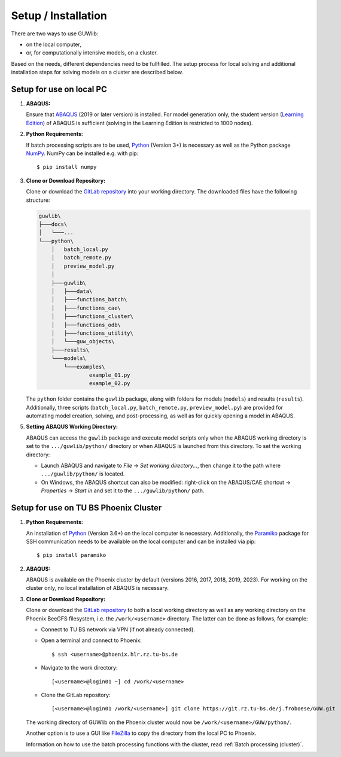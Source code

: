 Setup / Installation
=====================

There are two ways to use GUWlib:

- on the local computer, 
- or, for computationally intensive models, on a cluster. 

Based on the needs, different dependencies need to be fullfilled. The setup process for local solving and additional installation steps for solving models on a cluster are described below.


Setup for use on local PC
--------------------------

1. **ABAQUS:**
 
   Ensure that `ABAQUS <https://www.3ds.com/products/simulia/abaqus/cae>`_ (2019 or later version) is installed. For model generation only, the student version (`Learning Edition <https://www.3ds.com/edu/education/students/solutions/abaqus-le>`_) of ABAQUS is sufficient (solving in the Learning Edition is restricted to 1000 nodes).

2. **Python Requirements:**
 
   If batch processing scripts are to be used, `Python <https://www.python.org/downloads/>`_ (Version 3+) is necessary as well as the Python package `NumPy <https://numpy.org/>`_. NumPy can be installed e.g. with pip: ::
   
	$ pip install numpy
   
3. **Clone or Download Repository:**
 
   Clone or download the `GitLab repository <https://git.rz.tu-bs.de/j.froboese/GUW>`_ into your working directory. The downloaded files have the following structure:

   .. code-block::

       guwlib\
       ├───docs\
       │   └───...
       └───python\
           │   batch_local.py
           │   batch_remote.py
           │   preview_model.py
           │
           ├───guwlib\
           │   ├───data\
           │   ├───functions_batch\
           │   ├───functions_cae\
           │   ├───functions_cluster\
           │   ├───functions_odb\
           │   ├───functions_utility\
           │   └───guw_objects\
           ├───results\
           └───models\
               └───examples\
                       example_01.py
                       example_02.py

   The ``python`` folder contains the ``guwlib`` package, along with folders for models (``models``) and results (``results``). Additionally, three scripts (``batch_local.py``, ``batch_remote.py``, ``preview_model.py``) are provided for automating model creation, solving, and post-processing, as well as for quickly opening a model in ABAQUS.

5. **Setting ABAQUS Working Directory:**
 
   ABAQUS can access the ``guwlib`` package and execute model scripts only when the ABAQUS working directory is set to the ``.../guwlib/python/`` directory or when ABAQUS is launched from this directory. To set the working directory:

   - Launch ABAQUS and navigate to `File` -> `Set working directory...`, then change it to the path where ``.../guwlib/python/`` is located.
   - On Windows, the ABAQUS shortcut can also be modified: right-click on the ABAQUS/CAE shortcut -> `Properties` -> `Start in` and set it to the ``.../guwlib/python/`` path.
	
	
Setup for use on TU BS Phoenix Cluster 
---------------------------------------

1. **Python Requirements:**
 
   An installation of `Python <https://www.python.org/downloads/>`_ (Version 3.6+) on the local computer is necessary. Additionally, the `Paramiko <https://www.paramiko.org/>`_ package for SSH communication needs to be available on the local computer and can be installed via pip: ::
	
		$ pip install paramiko
	
2. **ABAQUS:**
 
   ABAQUS is available on the Phoenix cluster by default (versions 2016, 2017, 2018, 2019, 2023). For working on the cluster only, no local installation of ABAQUS is necessary.

3. **Clone or Download Repository:**

   Clone or download the `GitLab repository <https://git.rz.tu-bs.de/j.froboese/GUW>`_ to both a local working directory as well as any working directory on the Phoenix BeeGFS filesystem, i.e. the ``/work/<username>`` directory. The latter can be done as follows, for example:	

   - Connect to TU BS network via VPN (if not already connected).
   - Open a terminal and connect to Phoenix: ::

     $ ssh <username>@phoenix.hlr.rz.tu-bs.de

   - Navigate to the work directory: ::

     [<username>@login01 ~] cd /work/<username>

   - Clone the GitLab repository: ::

     [<username>@login01 /work/<username>] git clone https://git.rz.tu-bs.de/j.froboese/GUW.git

   The working directory of GUWlib on the Phoenix cluster would now be ``/work/<username>/GUW/python/``.

   Another option is to use a GUI like `FileZilla <https://filezilla-project.org/download.php?platform=win64>`_ to copy the directory from the local PC to Phoenix.
   
   Information on how to use the batch processing functions with the cluster, read :ref:`Batch processing (cluster)`.

	




